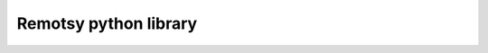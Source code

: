 Remotsy python library |Build Status|
=====================================





.. |Build Status| image:: https://travis-ci.org/jorgecis/RemotsyLibi3.svg?branch=master
   :target: https://travis-ci.org/jorgecis/RemotsyLib3

